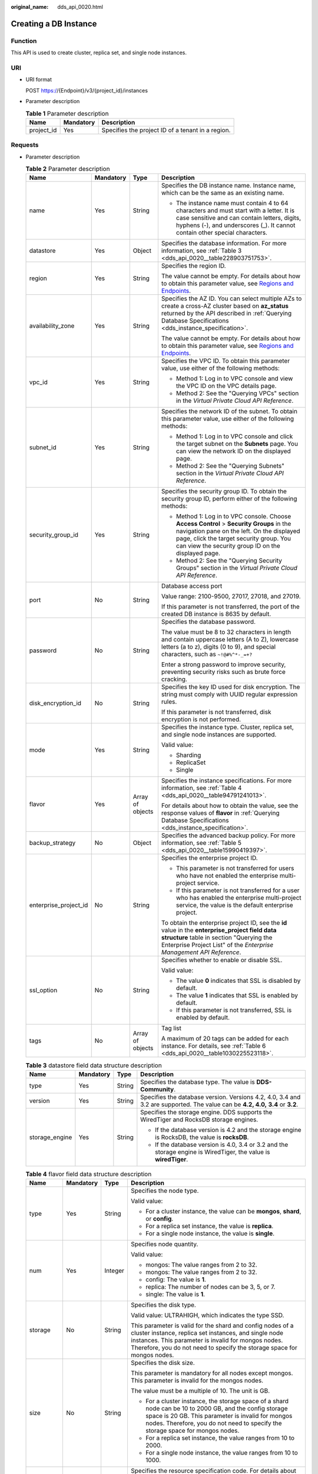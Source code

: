 :original_name: dds_api_0020.html

.. _dds_api_0020:

Creating a DB Instance
======================

Function
--------

This API is used to create cluster, replica set, and single node instances.

URI
---

-  URI format

   POST https://{Endpoint}/v3/{project_id}/instances

-  Parameter description

   .. table:: **Table 1** Parameter description

      ========== ========= =================================================
      Name       Mandatory Description
      ========== ========= =================================================
      project_id Yes       Specifies the project ID of a tenant in a region.
      ========== ========= =================================================

Requests
--------

-  Parameter description

   .. table:: **Table 2** Parameter description

      +-----------------------+-----------------+------------------+-------------------------------------------------------------------------------------------------------------------------------------------------------------------------------------------------------------------------------------------+
      | Name                  | Mandatory       | Type             | Description                                                                                                                                                                                                                               |
      +=======================+=================+==================+===========================================================================================================================================================================================================================================+
      | name                  | Yes             | String           | Specifies the DB instance name. Instance name, which can be the same as an existing name.                                                                                                                                                 |
      |                       |                 |                  |                                                                                                                                                                                                                                           |
      |                       |                 |                  | -  The instance name must contain 4 to 64 characters and must start with a letter. It is case sensitive and can contain letters, digits, hyphens (-), and underscores (_). It cannot contain other special characters.                    |
      +-----------------------+-----------------+------------------+-------------------------------------------------------------------------------------------------------------------------------------------------------------------------------------------------------------------------------------------+
      | datastore             | Yes             | Object           | Specifies the database information. For more information, see :ref:`Table 3 <dds_api_0020__table228903751753>`.                                                                                                                           |
      +-----------------------+-----------------+------------------+-------------------------------------------------------------------------------------------------------------------------------------------------------------------------------------------------------------------------------------------+
      | region                | Yes             | String           | Specifies the region ID.                                                                                                                                                                                                                  |
      |                       |                 |                  |                                                                                                                                                                                                                                           |
      |                       |                 |                  | The value cannot be empty. For details about how to obtain this parameter value, see `Regions and Endpoints <https://docs.otc.t-systems.com/en-us/endpoint/index.html>`__.                                                                |
      +-----------------------+-----------------+------------------+-------------------------------------------------------------------------------------------------------------------------------------------------------------------------------------------------------------------------------------------+
      | availability_zone     | Yes             | String           | Specifies the AZ ID. You can select multiple AZs to create a cross-AZ cluster based on **az_status** returned by the API described in :ref:`Querying Database Specifications <dds_instance_specification>`.                               |
      |                       |                 |                  |                                                                                                                                                                                                                                           |
      |                       |                 |                  | The value cannot be empty. For details about how to obtain this parameter value, see `Regions and Endpoints <https://docs.otc.t-systems.com/en-us/endpoint/index.html>`__.                                                                |
      +-----------------------+-----------------+------------------+-------------------------------------------------------------------------------------------------------------------------------------------------------------------------------------------------------------------------------------------+
      | vpc_id                | Yes             | String           | Specifies the VPC ID. To obtain this parameter value, use either of the following methods:                                                                                                                                                |
      |                       |                 |                  |                                                                                                                                                                                                                                           |
      |                       |                 |                  | -  Method 1: Log in to VPC console and view the VPC ID on the VPC details page.                                                                                                                                                           |
      |                       |                 |                  | -  Method 2: See the "Querying VPCs" section in the *Virtual Private Cloud API Reference*.                                                                                                                                                |
      +-----------------------+-----------------+------------------+-------------------------------------------------------------------------------------------------------------------------------------------------------------------------------------------------------------------------------------------+
      | subnet_id             | Yes             | String           | Specifies the network ID of the subnet. To obtain this parameter value, use either of the following methods:                                                                                                                              |
      |                       |                 |                  |                                                                                                                                                                                                                                           |
      |                       |                 |                  | -  Method 1: Log in to VPC console and click the target subnet on the **Subnets** page. You can view the network ID on the displayed page.                                                                                                |
      |                       |                 |                  | -  Method 2: See the "Querying Subnets" section in the *Virtual Private Cloud API Reference*.                                                                                                                                             |
      +-----------------------+-----------------+------------------+-------------------------------------------------------------------------------------------------------------------------------------------------------------------------------------------------------------------------------------------+
      | security_group_id     | Yes             | String           | Specifies the security group ID. To obtain the security group ID, perform either of the following methods:                                                                                                                                |
      |                       |                 |                  |                                                                                                                                                                                                                                           |
      |                       |                 |                  | -  Method 1: Log in to VPC console. Choose **Access Control** > **Security Groups** in the navigation pane on the left. On the displayed page, click the target security group. You can view the security group ID on the displayed page. |
      |                       |                 |                  | -  Method 2: See the "Querying Security Groups" section in the *Virtual Private Cloud API Reference*.                                                                                                                                     |
      +-----------------------+-----------------+------------------+-------------------------------------------------------------------------------------------------------------------------------------------------------------------------------------------------------------------------------------------+
      | port                  | No              | String           | Database access port                                                                                                                                                                                                                      |
      |                       |                 |                  |                                                                                                                                                                                                                                           |
      |                       |                 |                  | Value range: 2100-9500, 27017, 27018, and 27019.                                                                                                                                                                                          |
      |                       |                 |                  |                                                                                                                                                                                                                                           |
      |                       |                 |                  | If this parameter is not transferred, the port of the created DB instance is 8635 by default.                                                                                                                                             |
      +-----------------------+-----------------+------------------+-------------------------------------------------------------------------------------------------------------------------------------------------------------------------------------------------------------------------------------------+
      | password              | No              | String           | Specifies the database password.                                                                                                                                                                                                          |
      |                       |                 |                  |                                                                                                                                                                                                                                           |
      |                       |                 |                  | The value must be 8 to 32 characters in length and contain uppercase letters (A to Z), lowercase letters (a to z), digits (0 to 9), and special characters, such as ``~!@#%^*-_=+?``                                                      |
      |                       |                 |                  |                                                                                                                                                                                                                                           |
      |                       |                 |                  | Enter a strong password to improve security, preventing security risks such as brute force cracking.                                                                                                                                      |
      +-----------------------+-----------------+------------------+-------------------------------------------------------------------------------------------------------------------------------------------------------------------------------------------------------------------------------------------+
      | disk_encryption_id    | No              | String           | Specifies the key ID used for disk encryption. The string must comply with UUID regular expression rules.                                                                                                                                 |
      |                       |                 |                  |                                                                                                                                                                                                                                           |
      |                       |                 |                  | If this parameter is not transferred, disk encryption is not performed.                                                                                                                                                                   |
      +-----------------------+-----------------+------------------+-------------------------------------------------------------------------------------------------------------------------------------------------------------------------------------------------------------------------------------------+
      | mode                  | Yes             | String           | Specifies the instance type. Cluster, replica set, and single node instances are supported.                                                                                                                                               |
      |                       |                 |                  |                                                                                                                                                                                                                                           |
      |                       |                 |                  | Valid value:                                                                                                                                                                                                                              |
      |                       |                 |                  |                                                                                                                                                                                                                                           |
      |                       |                 |                  | -  Sharding                                                                                                                                                                                                                               |
      |                       |                 |                  | -  ReplicaSet                                                                                                                                                                                                                             |
      |                       |                 |                  | -  Single                                                                                                                                                                                                                                 |
      +-----------------------+-----------------+------------------+-------------------------------------------------------------------------------------------------------------------------------------------------------------------------------------------------------------------------------------------+
      | flavor                | Yes             | Array of objects | Specifies the instance specifications. For more information, see :ref:`Table 4 <dds_api_0020__table94791241013>`.                                                                                                                         |
      |                       |                 |                  |                                                                                                                                                                                                                                           |
      |                       |                 |                  | For details about how to obtain the value, see the response values of **flavor** in :ref:`Querying Database Specifications <dds_instance_specification>`.                                                                                 |
      +-----------------------+-----------------+------------------+-------------------------------------------------------------------------------------------------------------------------------------------------------------------------------------------------------------------------------------------+
      | backup_strategy       | No              | Object           | Specifies the advanced backup policy. For more information, see :ref:`Table 5 <dds_api_0020__table15990419397>`.                                                                                                                          |
      +-----------------------+-----------------+------------------+-------------------------------------------------------------------------------------------------------------------------------------------------------------------------------------------------------------------------------------------+
      | enterprise_project_id | No              | String           | Specifies the enterprise project ID.                                                                                                                                                                                                      |
      |                       |                 |                  |                                                                                                                                                                                                                                           |
      |                       |                 |                  | -  This parameter is not transferred for users who have not enabled the enterprise multi-project service.                                                                                                                                 |
      |                       |                 |                  | -  If this parameter is not transferred for a user who has enabled the enterprise multi-project service, the value is the default enterprise project.                                                                                     |
      |                       |                 |                  |                                                                                                                                                                                                                                           |
      |                       |                 |                  | To obtain the enterprise project ID, see the **id** value in the **enterprise_project field data structure** table in section "Querying the Enterprise Project List" of the *Enterprise Management API Reference*.                        |
      +-----------------------+-----------------+------------------+-------------------------------------------------------------------------------------------------------------------------------------------------------------------------------------------------------------------------------------------+
      | ssl_option            | No              | String           | Specifies whether to enable or disable SSL.                                                                                                                                                                                               |
      |                       |                 |                  |                                                                                                                                                                                                                                           |
      |                       |                 |                  | Valid value:                                                                                                                                                                                                                              |
      |                       |                 |                  |                                                                                                                                                                                                                                           |
      |                       |                 |                  | -  The value **0** indicates that SSL is disabled by default.                                                                                                                                                                             |
      |                       |                 |                  | -  The value **1** indicates that SSL is enabled by default.                                                                                                                                                                              |
      |                       |                 |                  | -  If this parameter is not transferred, SSL is enabled by default.                                                                                                                                                                       |
      +-----------------------+-----------------+------------------+-------------------------------------------------------------------------------------------------------------------------------------------------------------------------------------------------------------------------------------------+
      | tags                  | No              | Array of objects | Tag list                                                                                                                                                                                                                                  |
      |                       |                 |                  |                                                                                                                                                                                                                                           |
      |                       |                 |                  | A maximum of 20 tags can be added for each instance. For details, see :ref:`Table 6 <dds_api_0020__table1030225523118>`.                                                                                                                  |
      +-----------------------+-----------------+------------------+-------------------------------------------------------------------------------------------------------------------------------------------------------------------------------------------------------------------------------------------+

   .. _dds_api_0020__table228903751753:

   .. table:: **Table 3** datastore field data structure description

      +-----------------+-----------------+-----------------+----------------------------------------------------------------------------------------------------------------------------------+
      | Name            | Mandatory       | Type            | Description                                                                                                                      |
      +=================+=================+=================+==================================================================================================================================+
      | type            | Yes             | String          | Specifies the database type. The value is **DDS-Community**.                                                                     |
      +-----------------+-----------------+-----------------+----------------------------------------------------------------------------------------------------------------------------------+
      | version         | Yes             | String          | Specifies the database version. Versions 4.2, 4.0, 3.4 and 3.2 are supported. The value can be **4.2, 4.0,** **3.4** or **3.2**. |
      +-----------------+-----------------+-----------------+----------------------------------------------------------------------------------------------------------------------------------+
      | storage_engine  | Yes             | String          | Specifies the storage engine. DDS supports the WiredTiger and RocksDB storage engines.                                           |
      |                 |                 |                 |                                                                                                                                  |
      |                 |                 |                 | -  If the database version is 4.2 and the storage engine is RocksDB, the value is **rocksDB**.                                   |
      |                 |                 |                 | -  If the database version is 4.0, 3.4 or 3.2 and the storage engine is WiredTiger, the value is **wiredTiger**.                 |
      +-----------------+-----------------+-----------------+----------------------------------------------------------------------------------------------------------------------------------+

   .. _dds_api_0020__table94791241013:

   .. table:: **Table 4** flavor field data structure description

      +-----------------+-----------------+-----------------+-------------------------------------------------------------------------------------------------------------------------------------------------------------------------------------------------------------------------------------------------------+
      | Name            | Mandatory       | Type            | Description                                                                                                                                                                                                                                           |
      +=================+=================+=================+=======================================================================================================================================================================================================================================================+
      | type            | Yes             | String          | Specifies the node type.                                                                                                                                                                                                                              |
      |                 |                 |                 |                                                                                                                                                                                                                                                       |
      |                 |                 |                 | Valid value:                                                                                                                                                                                                                                          |
      |                 |                 |                 |                                                                                                                                                                                                                                                       |
      |                 |                 |                 | -  For a cluster instance, the value can be **mongos**, **shard**, or **config**.                                                                                                                                                                     |
      |                 |                 |                 | -  For a replica set instance, the value is **replica**.                                                                                                                                                                                              |
      |                 |                 |                 | -  For a single node instance, the value is **single**.                                                                                                                                                                                               |
      +-----------------+-----------------+-----------------+-------------------------------------------------------------------------------------------------------------------------------------------------------------------------------------------------------------------------------------------------------+
      | num             | Yes             | Integer         | Specifies node quantity.                                                                                                                                                                                                                              |
      |                 |                 |                 |                                                                                                                                                                                                                                                       |
      |                 |                 |                 | Valid value:                                                                                                                                                                                                                                          |
      |                 |                 |                 |                                                                                                                                                                                                                                                       |
      |                 |                 |                 | -  mongos: The value ranges from 2 to 32.                                                                                                                                                                                                             |
      |                 |                 |                 | -  mongos: The value ranges from 2 to 32.                                                                                                                                                                                                             |
      |                 |                 |                 | -  config: The value is **1**.                                                                                                                                                                                                                        |
      |                 |                 |                 | -  replica: The number of nodes can be 3, 5, or 7.                                                                                                                                                                                                    |
      |                 |                 |                 | -  single: The value is **1**.                                                                                                                                                                                                                        |
      +-----------------+-----------------+-----------------+-------------------------------------------------------------------------------------------------------------------------------------------------------------------------------------------------------------------------------------------------------+
      | storage         | No              | String          | Specifies the disk type.                                                                                                                                                                                                                              |
      |                 |                 |                 |                                                                                                                                                                                                                                                       |
      |                 |                 |                 | Valid value: ULTRAHIGH, which indicates the type SSD.                                                                                                                                                                                                 |
      |                 |                 |                 |                                                                                                                                                                                                                                                       |
      |                 |                 |                 | This parameter is valid for the shard and config nodes of a cluster instance, replica set instances, and single node instances. This parameter is invalid for mongos nodes. Therefore, you do not need to specify the storage space for mongos nodes. |
      +-----------------+-----------------+-----------------+-------------------------------------------------------------------------------------------------------------------------------------------------------------------------------------------------------------------------------------------------------+
      | size            | No              | String          | Specifies the disk size.                                                                                                                                                                                                                              |
      |                 |                 |                 |                                                                                                                                                                                                                                                       |
      |                 |                 |                 | This parameter is mandatory for all nodes except mongos. This parameter is invalid for the mongos nodes.                                                                                                                                              |
      |                 |                 |                 |                                                                                                                                                                                                                                                       |
      |                 |                 |                 | The value must be a multiple of 10. The unit is GB.                                                                                                                                                                                                   |
      |                 |                 |                 |                                                                                                                                                                                                                                                       |
      |                 |                 |                 | -  For a cluster instance, the storage space of a shard node can be 10 to 2000 GB, and the config storage space is 20 GB. This parameter is invalid for mongos nodes. Therefore, you do not need to specify the storage space for mongos nodes.       |
      |                 |                 |                 | -  For a replica set instance, the value ranges from 10 to 2000.                                                                                                                                                                                      |
      |                 |                 |                 | -  For a single node instance, the value ranges from 10 to 1000.                                                                                                                                                                                      |
      +-----------------+-----------------+-----------------+-------------------------------------------------------------------------------------------------------------------------------------------------------------------------------------------------------------------------------------------------------+
      | spec_code       | Yes             | String          | Specifies the resource specification code. For details about how to obtain the value, see the response values of **spec_code** in :ref:`Querying Database Specifications <dds_instance_specification>`.                                               |
      |                 |                 |                 |                                                                                                                                                                                                                                                       |
      |                 |                 |                 | In a cluster instance, multiple specifications need to be specified. All specifications must be of the same series, that is, general-purpose (s6), enhanced (c3), or enhanced II (c6).                                                                |
      +-----------------+-----------------+-----------------+-------------------------------------------------------------------------------------------------------------------------------------------------------------------------------------------------------------------------------------------------------+

   .. _dds_api_0020__table15990419397:

   .. table:: **Table 5** backup_strategy field data structure description

      +-----------------+-----------------+-----------------+------------------------------------------------------------------------------------------------------------------------------------------------+
      | Name            | Mandatory       | Type            | Description                                                                                                                                    |
      +=================+=================+=================+================================================================================================================================================+
      | start_time      | Yes             | String          | Specifies the backup time window. Automated backups will be triggered during the backup time window.                                           |
      |                 |                 |                 |                                                                                                                                                |
      |                 |                 |                 | The value cannot be empty. It must be a valid value in the "hh:mm-HH:MM" format. The current time is in the UTC format.                        |
      |                 |                 |                 |                                                                                                                                                |
      |                 |                 |                 | -  The **HH** value must be 1 greater than the **hh** value.                                                                                   |
      |                 |                 |                 | -  The values of **mm** and **MM** must be the same and must be set to **00**.                                                                 |
      |                 |                 |                 | -  If this parameter is not transferred, the default backup time window is set to **00:00-01:00**.                                             |
      |                 |                 |                 |                                                                                                                                                |
      |                 |                 |                 | Example value:                                                                                                                                 |
      |                 |                 |                 |                                                                                                                                                |
      |                 |                 |                 | 23:00-00:00                                                                                                                                    |
      +-----------------+-----------------+-----------------+------------------------------------------------------------------------------------------------------------------------------------------------+
      | keep_days       | No              | String          | Specifies the number of days to retain the generated backup files.                                                                             |
      |                 |                 |                 |                                                                                                                                                |
      |                 |                 |                 | The value range is from 0 to 732.                                                                                                              |
      |                 |                 |                 |                                                                                                                                                |
      |                 |                 |                 | -  If this parameter is set to **0**, the automated backup policy is not set.                                                                  |
      |                 |                 |                 | -  If this parameter is not transferred, the automated backup policy is enabled by default. Backup files are stored for seven days by default. |
      +-----------------+-----------------+-----------------+------------------------------------------------------------------------------------------------------------------------------------------------+

   .. _dds_api_0020__table1030225523118:

   .. table:: **Table 6** tags field data structure description

      +-----------------+-----------------+-----------------+-------------------------------------------------------------------------------------------------------------------------+
      | Name            | Mandatory       | Type            | Description                                                                                                             |
      +=================+=================+=================+=========================================================================================================================+
      | key             | Yes             | String          | Tag key. The value can contain a maximum of 36 unicode characters.                                                      |
      |                 |                 |                 |                                                                                                                         |
      |                 |                 |                 | The key cannot be left blank or an empty string.                                                                        |
      |                 |                 |                 |                                                                                                                         |
      |                 |                 |                 | The character set is as follows: A-Z, a-z, 0-9, hyphens (-), underscores (_), and Unicode characters (\\u4E00-\\u9FFF). |
      +-----------------+-----------------+-----------------+-------------------------------------------------------------------------------------------------------------------------+
      | value           | Yes             | String          | Tag value. It contains a maximum of 43 Unicode characters. The value can be an empty string.                            |
      |                 |                 |                 |                                                                                                                         |
      |                 |                 |                 | The character set is as follows: A-Z, a-z, 0-9, hyphens (-), underscores (_), and Unicode characters (\\u4E00-\\u9FFF). |
      +-----------------+-----------------+-----------------+-------------------------------------------------------------------------------------------------------------------------+

.. note::

   The values of **region** and **availability_zone** are used as examples.

-  Example request

   POST https://dds.eu-de.otc.t-systems.com/v3/0549b4a43100d4f32f51c01c2fe4acdb/instances

   Create a cluster instance:

   .. code-block:: text

      {
        "name": "test-cluster-01",
        "datastore": {
          "type": "DDS-Community",
          "version": "4.0",
          "storage_engine": "wiredTiger"
        },
        "region": "aaa",
        "availability_zone": "bbb",
        "vpc_id": "674e9b42-cd8d-4d25-a2e6-5abcc565b961",
        "subnet_id": "f1df08c5-71d1-406a-aff0-de435a51007b",
        "security_group_id": "7aa51dbf-5b63-40db-9724-dad3c4828b58",
        "password": "******",
        "mode": "Sharding",
        "flavor": [
          {
            "type": "mongos",
            "num": 2,
            "spec_code": "dds.mongodb.s2.medium.4.mongos"
          },
          {
            "type": "shard",
            "num": 2,
            "storage": "ULTRAHIGH",
            "size": "20",
            "spec_code": "dds.mongodb.s2.medium.4.shard"
          },
          {
            "type": "config",
            "num": 1,
            "storage": "ULTRAHIGH",
            "size": "20",
            "spec_code": "dds.mongodb.s2.large.2.config"
          }
        ],
        "backup_strategy": {
          "start_time": "23:00-00:00",
          "keep_days": "8"
        },
        "ssl_option":"1",
        "tags" : [{
          "key" : "dds001",
          "value" : "dds001"
        }]
      }
      Create a cluster instance:
      {
        "name": "test-cluster-01",
        "datastore": {
          "type": "DDS-Community",
          "version": "4.0",
          "storage_engine": "wiredTiger"
        },
        "region": "aaa",
        "availability_zone": "bbb",
        "vpc_id": "674e9b42-cd8d-4d25-a2e6-5abcc565b961",
        "subnet_id": "f1df08c5-71d1-406a-aff0-de435a51007b",
        "security_group_id": "7aa51dbf-5b63-40db-9724-dad3c4828b58",
        "mode": "Sharding",
        "flavor": [
          {
            "type": "mongos",
            "num": 2,
            "spec_code": "dds.mongodb.s2.medium.4.mongos"
          },
          {
            "type": "shard",
            "num": 2,
            "storage": "ULTRAHIGH",
            "size": "20",
            "spec_code": "dds.mongodb.s2.medium.4.shard"
          },
          {
            "type": "config",
            "num": 1,
            "storage": "ULTRAHIGH",
            "size": "20",
            "spec_code": "dds.mongodb.s2.large.2.config"
          }
        ]
            "tags" : [{
              "key" : "dds001",
              "value" : "dds001"
           }]
      }

   Create a replica set instance.

   .. code-block:: text

      {
        "name": "test-replicaset",
        "datastore": {
          "type": "DDS-Community",
          "version": "4.0",
          "storage_engine": "wiredTiger"
        },
        "region": "aaa",
        "availability_zone": "bbb",
        "vpc_id": "674e9b42-cd8d-4d25-a2e6-5abcc565b961",
        "subnet_id": "f1df08c5-71d1-406a-aff0-de435a51007b",
        "security_group_id": "7aa51dbf-5b63-40db-9724-dad3c4828b58",
        "password": "******",
        "mode": "ReplicaSet",
        "flavor": [
          {
            "type": "replica",
            "num": 1,
            "storage": "ULTRAHIGH",
            "size": "30",
            "spec_code": "dds.mongodb.s2.medium.4.repset"
          }
        ],
        "backup_strategy": {
          "start_time": "23:00-00:00",
          "keep_days": "8"
        },
        "ssl_option":"1",
        "tags" : [{
          "key" : "dds001",
          "value" : "dds001"
        }]
      }

   Create a single node instance.

   .. code-block:: text

      {
        "name": "test-singlenode",
        "datastore": {
          "type": "DDS-Community",
          "version": "4.0",
          "storage_engine": "wiredTiger"
        },
        "region": "aaa",
        "availability_zone": "bbb",
        "vpc_id": "674e9b42-cd8d-4d25-a2e6-5abcc565b961",
        "subnet_id": "f1df08c5-71d1-406a-aff0-de435a51007b",
        "security_group_id": "7aa51dbf-5b63-40db-9724-dad3c4828b58",
        "password": "******",
        "mode": "Single",
        "flavor": [
          {
            "type": "single",
            "num": 1,
            "storage": "ULTRAHIGH",
            "size": "30",
            "spec_code": "dds.mongodb.s2.medium.4.single"
          }
        ],
        "backup_strategy": {
          "start_time": "23:00-00:00",
          "keep_days": "8"
        },
        "ssl_option":"1",
        "tags" : [{
          "key" : "dds001",
          "value" : "dds001"
        }]
      }

Responses
---------

-  Parameter description

   .. table:: **Table 7** Parameter description

      +-----------------------+-----------------------+---------------------------------------------------------------------------------------------------------------------------------------------------------------+
      | Name                  | Type                  | Description                                                                                                                                                   |
      +=======================+=======================+===============================================================================================================================================================+
      | id                    | String                | Indicates the DB instance ID.                                                                                                                                 |
      +-----------------------+-----------------------+---------------------------------------------------------------------------------------------------------------------------------------------------------------+
      | name                  | String                | Same as the request parameter.                                                                                                                                |
      +-----------------------+-----------------------+---------------------------------------------------------------------------------------------------------------------------------------------------------------+
      | datastore             | Object                | Indicates the database information, which is the same as the request parameter. For more information, see :ref:`Table 8 <dds_api_0020__table149461548134>`.   |
      +-----------------------+-----------------------+---------------------------------------------------------------------------------------------------------------------------------------------------------------+
      | created               | String                | Indicates the creation time in the following format: yyyy-mm-dd hh:mm:ss.                                                                                     |
      +-----------------------+-----------------------+---------------------------------------------------------------------------------------------------------------------------------------------------------------+
      | status                | String                | Indicates the DB instance status. The value is **creating**.                                                                                                  |
      +-----------------------+-----------------------+---------------------------------------------------------------------------------------------------------------------------------------------------------------+
      | region                | String                | Indicates the region ID, which is the same as the request parameter.                                                                                          |
      +-----------------------+-----------------------+---------------------------------------------------------------------------------------------------------------------------------------------------------------+
      | availability_zone     | String                | Indicates the AZ ID, which is the same as the request parameter.                                                                                              |
      +-----------------------+-----------------------+---------------------------------------------------------------------------------------------------------------------------------------------------------------+
      | vpc_id                | String                | Indicates the VPC ID, which is the same as the request parameter.                                                                                             |
      +-----------------------+-----------------------+---------------------------------------------------------------------------------------------------------------------------------------------------------------+
      | subnet_id             | String                | Indicates the network ID of the subnet, which is the same as the request parameter.                                                                           |
      +-----------------------+-----------------------+---------------------------------------------------------------------------------------------------------------------------------------------------------------+
      | security_group_id     | String                | Indicates the security group ID, which is the same as the request parameter.                                                                                  |
      +-----------------------+-----------------------+---------------------------------------------------------------------------------------------------------------------------------------------------------------+
      | port                  | Integer               | Indicates the database port.                                                                                                                                  |
      +-----------------------+-----------------------+---------------------------------------------------------------------------------------------------------------------------------------------------------------+
      | disk_encryption_id    | String                | Indicates the ID of the disk encryption key, which is the same as the request parameter.                                                                      |
      +-----------------------+-----------------------+---------------------------------------------------------------------------------------------------------------------------------------------------------------+
      | mode                  | String                | Indicates the instance type, which is the same as the request parameter.                                                                                      |
      +-----------------------+-----------------------+---------------------------------------------------------------------------------------------------------------------------------------------------------------+
      | flavor                | Array of objects      | Indicates the instance specification, which is the same as the request parameter. For more information, see :ref:`Table 9 <dds_api_0020__table119482048538>`. |
      +-----------------------+-----------------------+---------------------------------------------------------------------------------------------------------------------------------------------------------------+
      | backup_strategy       | Object                | Indicates the advanced backup policy, which is the same as the request parameter. For more information, see :ref:`Table 10 <dds_api_0020__table59521648930>`. |
      +-----------------------+-----------------------+---------------------------------------------------------------------------------------------------------------------------------------------------------------+
      | enterprise_project_id | String                | Indicates the enterprise project ID. If the value is **0**, the resource belongs to the default enterprise project.                                           |
      +-----------------------+-----------------------+---------------------------------------------------------------------------------------------------------------------------------------------------------------+
      | ssl_option            | String                | Indicates whether to enable SSL, which functions the same as the request parameter.                                                                           |
      +-----------------------+-----------------------+---------------------------------------------------------------------------------------------------------------------------------------------------------------+
      | job_id                | String                | Indicates the ID of the workflow for creating a DB instance.                                                                                                  |
      +-----------------------+-----------------------+---------------------------------------------------------------------------------------------------------------------------------------------------------------+
      | tags                  | Array of objects      | Tag list, which is the same as the request parameter.                                                                                                         |
      |                       |                       |                                                                                                                                                               |
      |                       |                       | For details, see :ref:`Table 11 <dds_api_0020__table1695414482318>`.                                                                                          |
      +-----------------------+-----------------------+---------------------------------------------------------------------------------------------------------------------------------------------------------------+

   .. _dds_api_0020__table149461548134:

   .. table:: **Table 8** datastore field data structure description

      +-----------------+-----------------+-----------------+----------------------------------------------------------------------------------------------------------------------------------+
      | Name            | Mandatory       | Type            | Description                                                                                                                      |
      +=================+=================+=================+==================================================================================================================================+
      | type            | Yes             | String          | Specifies the database type. The value is **DDS-Community**.                                                                     |
      +-----------------+-----------------+-----------------+----------------------------------------------------------------------------------------------------------------------------------+
      | version         | Yes             | String          | Specifies the database version. Versions 4.2, 4.0, 3.4 and 3.2 are supported. The value can be **4.2, 4.0,** **3.4** or **3.2**. |
      +-----------------+-----------------+-----------------+----------------------------------------------------------------------------------------------------------------------------------+
      | storage_engine  | Yes             | String          | Specifies the storage engine. DDS supports the WiredTiger and RocksDB storage engines.                                           |
      |                 |                 |                 |                                                                                                                                  |
      |                 |                 |                 | -  If the database version is 4.2 and the storage engine is RocksDB, the value is **rocksDB**.                                   |
      |                 |                 |                 | -  If the database version is 4.0, 3.4 or 3.2 and the storage engine is WiredTiger, the value is **wiredTiger**.                 |
      +-----------------+-----------------+-----------------+----------------------------------------------------------------------------------------------------------------------------------+

   .. _dds_api_0020__table119482048538:

   .. table:: **Table 9** flavor field data structure description

      +-----------------+-----------------+-----------------+-------------------------------------------------------------------------------------------------------------------------------------------------------------------------------------------------------------------------------------------------------+
      | Name            | Mandatory       | Type            | Description                                                                                                                                                                                                                                           |
      +=================+=================+=================+=======================================================================================================================================================================================================================================================+
      | type            | Yes             | String          | Specifies the node type.                                                                                                                                                                                                                              |
      |                 |                 |                 |                                                                                                                                                                                                                                                       |
      |                 |                 |                 | Valid value:                                                                                                                                                                                                                                          |
      |                 |                 |                 |                                                                                                                                                                                                                                                       |
      |                 |                 |                 | -  For a cluster instance, the value can be **mongos**, **shard**, or **config**.                                                                                                                                                                     |
      |                 |                 |                 | -  For a replica set instance, the value is **replica**.                                                                                                                                                                                              |
      |                 |                 |                 | -  For a single node instance, the value is **single**.                                                                                                                                                                                               |
      +-----------------+-----------------+-----------------+-------------------------------------------------------------------------------------------------------------------------------------------------------------------------------------------------------------------------------------------------------+
      | num             | Yes             | String          | Specifies node quantity.                                                                                                                                                                                                                              |
      |                 |                 |                 |                                                                                                                                                                                                                                                       |
      |                 |                 |                 | Valid value:                                                                                                                                                                                                                                          |
      |                 |                 |                 |                                                                                                                                                                                                                                                       |
      |                 |                 |                 | -  mongos: The value ranges from 2 to 32.                                                                                                                                                                                                             |
      |                 |                 |                 | -  mongos: The value ranges from 2 to 32.                                                                                                                                                                                                             |
      |                 |                 |                 | -  config: The value is **1**.                                                                                                                                                                                                                        |
      |                 |                 |                 | -  replica: The number of nodes can be 3, 5, or 7.                                                                                                                                                                                                    |
      |                 |                 |                 | -  single: The value is **1**.                                                                                                                                                                                                                        |
      +-----------------+-----------------+-----------------+-------------------------------------------------------------------------------------------------------------------------------------------------------------------------------------------------------------------------------------------------------+
      | storage         | No              | String          | Specifies the disk type.                                                                                                                                                                                                                              |
      |                 |                 |                 |                                                                                                                                                                                                                                                       |
      |                 |                 |                 | Valid value: ULTRAHIGH, which indicates the type SSD.                                                                                                                                                                                                 |
      |                 |                 |                 |                                                                                                                                                                                                                                                       |
      |                 |                 |                 | This parameter is valid for the shard and config nodes of a cluster instance, replica set instances, and single node instances. This parameter is invalid for mongos nodes. Therefore, you do not need to specify the storage space for mongos nodes. |
      +-----------------+-----------------+-----------------+-------------------------------------------------------------------------------------------------------------------------------------------------------------------------------------------------------------------------------------------------------+
      | size            | No              | String          | Specifies the disk size.                                                                                                                                                                                                                              |
      |                 |                 |                 |                                                                                                                                                                                                                                                       |
      |                 |                 |                 | This parameter is mandatory for all nodes except mongos. This parameter is invalid for the mongos nodes.                                                                                                                                              |
      |                 |                 |                 |                                                                                                                                                                                                                                                       |
      |                 |                 |                 | The value must be a multiple of 10. The unit is GB.                                                                                                                                                                                                   |
      |                 |                 |                 |                                                                                                                                                                                                                                                       |
      |                 |                 |                 | -  For a cluster instance, the storage space of a shard node can be 10 to 2000 GB, and the config storage space is 20 GB. This parameter is invalid for mongos nodes. Therefore, you do not need to specify the storage space for mongos nodes.       |
      |                 |                 |                 | -  For a replica set instance, the value ranges from 10 to 2000.                                                                                                                                                                                      |
      |                 |                 |                 | -  For a single node instance, the value ranges from 10 to 1000.                                                                                                                                                                                      |
      +-----------------+-----------------+-----------------+-------------------------------------------------------------------------------------------------------------------------------------------------------------------------------------------------------------------------------------------------------+
      | spec_code       | Yes             | String          | Specifies the resource specification code. For details about how to obtain the value, see the response values of **spec_code** in :ref:`Querying Database Specifications <dds_instance_specification>`.                                               |
      |                 |                 |                 |                                                                                                                                                                                                                                                       |
      |                 |                 |                 | In a cluster instance, multiple specifications need to be specified. All specifications must be of the same series, that is, general-purpose (s6), enhanced (c3), or enhanced II (c6).                                                                |
      +-----------------+-----------------+-----------------+-------------------------------------------------------------------------------------------------------------------------------------------------------------------------------------------------------------------------------------------------------+

   .. _dds_api_0020__table59521648930:

   .. table:: **Table 10** backup_strategy field data structure description

      +-----------------+-----------------+-----------------+------------------------------------------------------------------------------------------------------------------------------------------------+
      | Name            | Mandatory       | Type            | Description                                                                                                                                    |
      +=================+=================+=================+================================================================================================================================================+
      | start_time      | Yes             | String          | Specifies the backup time window. Automated backups will be triggered during the backup time window.                                           |
      |                 |                 |                 |                                                                                                                                                |
      |                 |                 |                 | The value cannot be empty. It must be a valid value in the "hh:mm-HH:MM" format. The current time is in the UTC format.                        |
      |                 |                 |                 |                                                                                                                                                |
      |                 |                 |                 | -  The **HH** value must be 1 greater than the **hh** value.                                                                                   |
      |                 |                 |                 | -  The values of **mm** and **MM** must be the same and must be set to **00**.                                                                 |
      |                 |                 |                 | -  If this parameter is not transferred, the default backup time window is set to **00:00-01:00**.                                             |
      |                 |                 |                 |                                                                                                                                                |
      |                 |                 |                 | Example value:                                                                                                                                 |
      |                 |                 |                 |                                                                                                                                                |
      |                 |                 |                 | 23:00-00:00                                                                                                                                    |
      +-----------------+-----------------+-----------------+------------------------------------------------------------------------------------------------------------------------------------------------+
      | keep_days       | No              | String          | Specifies the number of days to retain the generated backup files.                                                                             |
      |                 |                 |                 |                                                                                                                                                |
      |                 |                 |                 | The value range is from 0 to 732.                                                                                                              |
      |                 |                 |                 |                                                                                                                                                |
      |                 |                 |                 | -  If this parameter is set to **0**, the automated backup policy is not set.                                                                  |
      |                 |                 |                 | -  If this parameter is not transferred, the automated backup policy is enabled by default. Backup files are stored for seven days by default. |
      +-----------------+-----------------+-----------------+------------------------------------------------------------------------------------------------------------------------------------------------+

   .. _dds_api_0020__table1695414482318:

   .. table:: **Table 11** tags field data structure description

      +-----------------+-----------------+-----------------+-------------------------------------------------------------------------------------------------------------------------+
      | Name            | Mandatory       | Type            | Description                                                                                                             |
      +=================+=================+=================+=========================================================================================================================+
      | key             | Yes             | String          | Tag key. The value can contain a maximum of 36 unicode characters.                                                      |
      |                 |                 |                 |                                                                                                                         |
      |                 |                 |                 | The key cannot be left blank or an empty string.                                                                        |
      |                 |                 |                 |                                                                                                                         |
      |                 |                 |                 | The character set is as follows: A-Z, a-z, 0-9, hyphens (-), underscores (_), and Unicode characters (\\u4E00-\\u9FFF). |
      +-----------------+-----------------+-----------------+-------------------------------------------------------------------------------------------------------------------------+
      | value           | Yes             | String          | Tag value. It contains a maximum of 43 Unicode characters. The value can be an empty string.                            |
      |                 |                 |                 |                                                                                                                         |
      |                 |                 |                 | The character set is as follows: A-Z, a-z, 0-9, hyphens (-), underscores (_), and Unicode characters (\\u4E00-\\u9FFF). |
      +-----------------+-----------------+-----------------+-------------------------------------------------------------------------------------------------------------------------+

.. note::

   The values of **region** and **availability_zone** are used as examples.

-  Response example

   Cluster instance:

   .. code-block:: text

      {
          "id": "39b6a1a278844ac48119d86512e0000bin02",
          "name": "test-cluster-01",
          "datastore": {
              "type": "DDS-Community",
              "version": "4.0",
              "storage_engine": "wiredTiger"
          },
          "created": "2019-01-16 09:34:36",
          "status": "creating",
          "region": "aaa",
          "availability_zone": "bbb",
          "vpc_id": "674e9b42-cd8d-4d25-a2e6-5abcc565b961",
          "subnet_id": "f1df08c5-71d1-406a-aff0-de435a51007b",
          "security_group_id": "7aa51dbf-5b63-40db-9724-dad3c4828b58",
          "port": 8365,
          "disk_encryption_id": "",
          "mode": "Sharding",
          "flavor": [
              {
                  "type": "mongos",
                  "num": "2",
                  "spec_code": "dds.mongodb.s2.medium.4.mongos"
              },
              {
                  "type": "shard",
                  "num": "2",
                  "spec_code": "dds.mongodb.s2.medium.4.shard",
                  "size": "20"
              },
              {
                  "type": "config",
                  "num": "1",
                  "spec_code": "dds.mongodb.s2.large.2.config",
                  "size": "20"
              }
          ],
          "backup_strategy": {
              "start_time": "23:00-00:00",
              "keep_days": "8"
          },
          "enterprise_project_id": "",
          "ssl_option":"1",
          "job_id": "c010abd0-48cf-4fa8-8cbc-090f093eaa2f",
          "tags" : [{
            "key" : "dds001",
            "value" : "dds001"
          }]
      }

   Replica set instance:

   .. code-block:: text

      {
          "id": "46dfadfd2b674585a430217f23606cd7in02",
          "name": "test-replicaset",
          "datastore": {
              "type": "DDS-Community",
              "version": "4.0",
              "storage_engine": "wiredTiger"
          },
          "created": "2019-01-16 09:33:08",
          "status": "creating",
          "region": "aaa",
          "availability_zone": "bbb",
          "vpc_id": "674e9b42-cd8d-4d25-a2e6-5abcc565b961",
          "subnet_id": "f1df08c5-71d1-406a-aff0-de435a51007b",
          "security_group_id": "7aa51dbf-5b63-40db-9724-dad3c4828b58",
          "port": 8365,
          "disk_encryption_id": "",
          "mode": "ReplicaSet",
          "flavor": [
              {
                  "type": "replica",
                  "num": "1",
                  "spec_code": "dds.mongodb.s2.medium.4.repset",
                  "size": "30"
              }
          ],
          "backup_strategy": {
              "start_time": "23:00-00:00",
              "keep_days": "7"
          },
          "enterprise_project_id": "",
          "ssl_option":"1",
          "job_id": "2408417d-fd4b-40ae-bec6-e09ce594eb5f",
          "tags" : [{
            "key" : "dds001",
            "value" : "dds001"
          }]
      }

   Single node instance:

   .. code-block:: text

      {
          "id": "520c58ba00a3497e97ce0b9604874dd6in02",
          "name": "test-singlenode",
          "datastore": {
              "type": "DDS-Community",
              "version": "4.0",
              "storage_engine": "wiredTiger"
          },
          "created": "2019-01-15 12:08:11",
          "status": "creating",
          "region": "aaa",
          "availability_zone": "bbb",
          "vpc_id": "674e9b42-cd8d-4d25-a2e6-5abcc565b961",
          "subnet_id": "f1df08c5-71d1-406a-aff0-de435a51007b",
          "security_group_id": "7aa51dbf-5b63-40db-9724-dad3c4828b58",
          "port": 8365,
          "disk_encryption_id": "",
          "mode": "Single",
          "flavor": [
              {
                  "type": "single",
                  "num": "1",
                  "spec_code": "dds.mongodb.s2.medium.4.single",
                  "size": "30"
              }
          ],
          "backup_strategy": {
              "start_time": "23:00-00:00",
              "keep_days": "7"
          },
          "enterprise_project_id": "",
          "ssl_option":"1",
          "job_id": "46b65a13-3d52-4c58-a29b-4085d563dc9b",
          "tags" : [{
            "key" : "dds001",
            "value" : "dds001"
          }]
      }

Status Code
-----------

Status Code:202.

For more information, see :ref:`Status Code <dds_status_code>`.

Error Code
----------

For more information, see :ref:`Error Code <dds_error_code>`.
